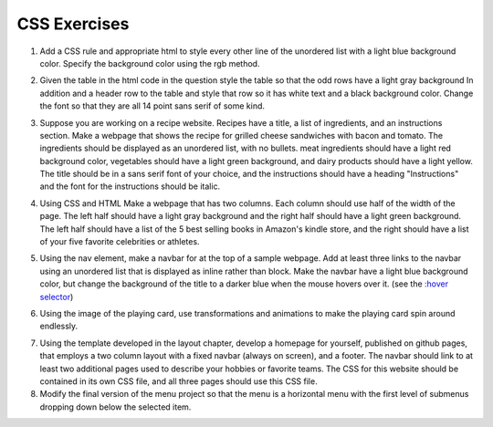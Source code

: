 CSS Exercises
=============


1. Add a CSS rule and appropriate html to style every other line of the unordered list with a light blue background color.  Specify the background color using the rgb method.

.. actex:: ex_css_1
   :language: html
   :nocodelens:

   <html>
      <body>
         <ul>
            <li>one</li>
            <li>two</li>
            <li>three</li>
            <li>four</li>
            <li>five</li>
            <li>six</li>
         </ul>
      </body>
   </html>

2. Given the table in the html code in the question style the table so that the odd rows have a light gray background  In addition and a header row to the table and style that row so it has white text and a black background color.  Change the font so that they are all 14 point sans serif of some kind.

.. actex:: ex_css_2
   :language: html
   :nocodelens:

   <html>
      <body>
         <table>
         <tr><td>Philip</td><td>@tweetman</td><td>555-1212</td></tr>
         <tr><td>Katey</td><td>@applegirl</td><td>818-3341</td></tr>
         <tr><td>JetBrains</td><td>@codingisfun</td><td>04.032.55512</td></tr>
         <tr><td>Bill</td><td>@windows</td><td>657-9876</td></tr>
         </table>
      </body>
   </html>

3. Suppose you are working on a recipe website.  Recipes have a title, a list of ingredients, and an instructions section.  Make a webpage that shows the recipe for grilled cheese sandwiches with bacon and tomato.   The ingredients should be displayed as an unordered list, with no bullets.  meat ingredients should have a light red background color, vegetables should have a light green background, and dairy products should have a light yellow.  The title should be in a sans serif font of your choice, and the instructions should have a heading "Instructions" and the font for the instructions should be italic.

.. actex:: ex_css_3
   :language: html
   :nocodelens:


4. Using CSS and HTML Make a webpage that has two columns.  Each column should use half of the width of the page.  The left half should have a light gray background and the right half should have a light green background.  The left half should have a list of the 5 best selling  books in Amazon's kindle store, and the right should have a list of your five favorite celebrities or athletes.

.. actex:: ex_css_4
   :language: html
   :nocodelens:

5. Using the nav element, make a navbar for at the top of a sample webpage.  Add at least three links to the navbar using an unordered list that is displayed as inline rather than block.  Make the navbar have a light blue background color, but change the background of the title to a darker blue when the mouse hovers over it.  (see the `:hover selector <http://www.w3schools.com/cssref/sel_hover.asp>`_)

.. actex:: ex_css_5
   :language: html
   :nocodelens:


6. Using the image of the playing card, use transformations and animations to make the playing card spin around endlessly.

.. actex:: ex_css_6
   :language: html
   :nocodelens:

7.  Using the template developed in the layout chapter, develop a homepage for yourself, published on github pages, that employs a two column layout with a fixed navbar (always on screen), and a footer.  The navbar should link to at least two additional pages used to describe your hobbies or favorite teams.  The CSS for this website should be contained in its own CSS file, and all three pages should use this CSS file.


8. Modify the final version of the menu project so that the menu is a horizontal menu with the first level of submenus dropping down below the selected item.


   
   
   
